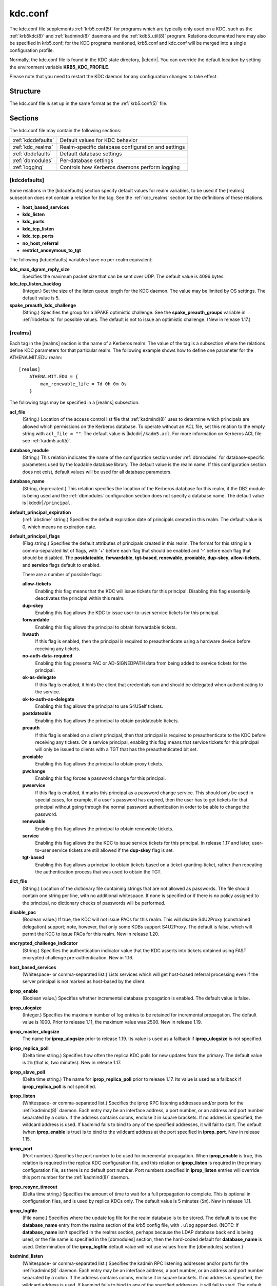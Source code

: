 .. _kdc.conf(5):

kdc.conf
========

The kdc.conf file supplements :ref:`krb5.conf(5)` for programs which
are typically only used on a KDC, such as the :ref:`krb5kdc(8)` and
:ref:`kadmind(8)` daemons and the :ref:`kdb5_util(8)` program.
Relations documented here may also be specified in krb5.conf; for the
KDC programs mentioned, krb5.conf and kdc.conf will be merged into a
single configuration profile.

Normally, the kdc.conf file is found in the KDC state directory,
|kdcdir|.  You can override the default location by setting the
environment variable **KRB5_KDC_PROFILE**.

Please note that you need to restart the KDC daemon for any configuration
changes to take effect.

Structure
---------

The kdc.conf file is set up in the same format as the
:ref:`krb5.conf(5)` file.


Sections
--------

The kdc.conf file may contain the following sections:

==================== =================================================
:ref:`kdcdefaults`   Default values for KDC behavior
:ref:`kdc_realms`    Realm-specific database configuration and settings
:ref:`dbdefaults`    Default database settings
:ref:`dbmodules`     Per-database settings
:ref:`logging`       Controls how Kerberos daemons perform logging
==================== =================================================


.. _kdcdefaults:

[kdcdefaults]
~~~~~~~~~~~~~

Some relations in the [kdcdefaults] section specify default values for
realm variables, to be used if the [realms] subsection does not
contain a relation for the tag.  See the :ref:`kdc_realms` section for
the definitions of these relations.

* **host_based_services**
* **kdc_listen**
* **kdc_ports**
* **kdc_tcp_listen**
* **kdc_tcp_ports**
* **no_host_referral**
* **restrict_anonymous_to_tgt**

The following [kdcdefaults] variables have no per-realm equivalent:

**kdc_max_dgram_reply_size**
    Specifies the maximum packet size that can be sent over UDP.  The
    default value is 4096 bytes.

**kdc_tcp_listen_backlog**
    (Integer.)  Set the size of the listen queue length for the KDC
    daemon.  The value may be limited by OS settings.  The default
    value is 5.

**spake_preauth_kdc_challenge**
    (String.)  Specifies the group for a SPAKE optimistic challenge.
    See the **spake_preauth_groups** variable in :ref:`libdefaults`
    for possible values.  The default is not to issue an optimistic
    challenge.  (New in release 1.17.)


.. _kdc_realms:

[realms]
~~~~~~~~

Each tag in the [realms] section is the name of a Kerberos realm.  The
value of the tag is a subsection where the relations define KDC
parameters for that particular realm.  The following example shows how
to define one parameter for the ATHENA.MIT.EDU realm::

    [realms]
        ATHENA.MIT.EDU = {
            max_renewable_life = 7d 0h 0m 0s
        }

The following tags may be specified in a [realms] subsection:

**acl_file**
    (String.)  Location of the access control list file that
    :ref:`kadmind(8)` uses to determine which principals are allowed
    which permissions on the Kerberos database.  To operate without an
    ACL file, set this relation to the empty string with ``acl_file =
    ""``.  The default value is |kdcdir|\ ``/kadm5.acl``.  For more
    information on Kerberos ACL file see :ref:`kadm5.acl(5)`.

**database_module**
    (String.)  This relation indicates the name of the configuration
    section under :ref:`dbmodules` for database-specific parameters
    used by the loadable database library.  The default value is the
    realm name.  If this configuration section does not exist, default
    values will be used for all database parameters.

**database_name**
    (String, deprecated.)  This relation specifies the location of the
    Kerberos database for this realm, if the DB2 module is being used
    and the :ref:`dbmodules` configuration section does not specify a
    database name.  The default value is |kdcdir|\ ``/principal``.

**default_principal_expiration**
    (:ref:`abstime` string.)  Specifies the default expiration date of
    principals created in this realm.  The default value is 0, which
    means no expiration date.

**default_principal_flags**
    (Flag string.)  Specifies the default attributes of principals
    created in this realm.  The format for this string is a
    comma-separated list of flags, with '+' before each flag that
    should be enabled and '-' before each flag that should be
    disabled.  The **postdateable**, **forwardable**, **tgt-based**,
    **renewable**, **proxiable**, **dup-skey**, **allow-tickets**, and
    **service** flags default to enabled.

    There are a number of possible flags:

    **allow-tickets**
        Enabling this flag means that the KDC will issue tickets for
        this principal.  Disabling this flag essentially deactivates
        the principal within this realm.

    **dup-skey**
        Enabling this flag allows the KDC to issue user-to-user
        service tickets for this principal.

    **forwardable**
        Enabling this flag allows the principal to obtain forwardable
        tickets.

    **hwauth**
        If this flag is enabled, then the principal is required to
        preauthenticate using a hardware device before receiving any
        tickets.

    **no-auth-data-required**
        Enabling this flag prevents PAC or AD-SIGNEDPATH data from
        being added to service tickets for the principal.

    **ok-as-delegate**
        If this flag is enabled, it hints the client that credentials
        can and should be delegated when authenticating to the
        service.

    **ok-to-auth-as-delegate**
        Enabling this flag allows the principal to use S4USelf tickets.

    **postdateable**
        Enabling this flag allows the principal to obtain postdateable
        tickets.

    **preauth**
        If this flag is enabled on a client principal, then that
        principal is required to preauthenticate to the KDC before
        receiving any tickets.  On a service principal, enabling this
        flag means that service tickets for this principal will only
        be issued to clients with a TGT that has the preauthenticated
        bit set.

    **proxiable**
        Enabling this flag allows the principal to obtain proxy
        tickets.

    **pwchange**
        Enabling this flag forces a password change for this
        principal.

    **pwservice**
        If this flag is enabled, it marks this principal as a password
        change service.  This should only be used in special cases,
        for example, if a user's password has expired, then the user
        has to get tickets for that principal without going through
        the normal password authentication in order to be able to
        change the password.

    **renewable**
        Enabling this flag allows the principal to obtain renewable
        tickets.

    **service**
        Enabling this flag allows the the KDC to issue service tickets
        for this principal.  In release 1.17 and later, user-to-user
        service tickets are still allowed if the **dup-skey** flag is
        set.

    **tgt-based**
        Enabling this flag allows a principal to obtain tickets based
        on a ticket-granting-ticket, rather than repeating the
        authentication process that was used to obtain the TGT.

**dict_file**
    (String.)  Location of the dictionary file containing strings that
    are not allowed as passwords.  The file should contain one string
    per line, with no additional whitespace.  If none is specified or
    if there is no policy assigned to the principal, no dictionary
    checks of passwords will be performed.

**disable_pac**
    (Boolean value.)  If true, the KDC will not issue PACs for this
    realm.  This will disable S4U2Proxy (constrained delegation)
    support; note, however, that only some KDBs support S4U2Proxy.  The
    default is false, which will permit the KDC to issue PACs for this
    realm.  New in release 1.20.

**encrypted_challenge_indicator**
    (String.)  Specifies the authentication indicator value that the KDC
    asserts into tickets obtained using FAST encrypted challenge
    pre-authentication.  New in 1.16.

**host_based_services**
    (Whitespace- or comma-separated list.)  Lists services which will
    get host-based referral processing even if the server principal is
    not marked as host-based by the client.

**iprop_enable**
    (Boolean value.)  Specifies whether incremental database
    propagation is enabled.  The default value is false.

**iprop_ulogsize**
    (Integer.)  Specifies the maximum number of log entries to be
    retained for incremental propagation.  The default value is 1000.
    Prior to release 1.11, the maximum value was 2500.  New in release
    1.19.

**iprop_master_ulogsize**
    The name for **iprop_ulogsize** prior to release 1.19.  Its value is
    used as a fallback if **iprop_ulogsize** is not specified.

**iprop_replica_poll**
    (Delta time string.)  Specifies how often the replica KDC polls
    for new updates from the primary.  The default value is ``2m``
    (that is, two minutes).  New in release 1.17.

**iprop_slave_poll**
    (Delta time string.)  The name for **iprop_replica_poll** prior to
    release 1.17.  Its value is used as a fallback if
    **iprop_replica_poll** is not specified.

**iprop_listen**
    (Whitespace- or comma-separated list.)  Specifies the iprop RPC
    listening addresses and/or ports for the :ref:`kadmind(8)` daemon.
    Each entry may be an interface address, a port number, or an
    address and port number separated by a colon.  If the address
    contains colons, enclose it in square brackets.  If no address is
    specified, the wildcard address is used.  If kadmind fails to bind
    to any of the specified addresses, it will fail to start.  The
    default (when **iprop_enable** is true) is to bind to the wildcard
    address at the port specified in **iprop_port**.  New in release
    1.15.

**iprop_port**
    (Port number.)  Specifies the port number to be used for
    incremental propagation.  When **iprop_enable** is true, this
    relation is required in the replica KDC configuration file, and
    this relation or **iprop_listen** is required in the primary
    configuration file, as there is no default port number.  Port
    numbers specified in **iprop_listen** entries will override this
    port number for the :ref:`kadmind(8)` daemon.

**iprop_resync_timeout**
    (Delta time string.)  Specifies the amount of time to wait for a
    full propagation to complete.  This is optional in configuration
    files, and is used by replica KDCs only.  The default value is 5
    minutes (``5m``).  New in release 1.11.

**iprop_logfile**
    (File name.)  Specifies where the update log file for the realm
    database is to be stored.  The default is to use the
    **database_name** entry from the realms section of the krb5 config
    file, with ``.ulog`` appended.  (NOTE: If **database_name** isn't
    specified in the realms section, perhaps because the LDAP database
    back end is being used, or the file name is specified in the
    [dbmodules] section, then the hard-coded default for
    **database_name** is used.  Determination of the **iprop_logfile**
    default value will not use values from the [dbmodules] section.)

**kadmind_listen**
    (Whitespace- or comma-separated list.)  Specifies the kadmin RPC
    listening addresses and/or ports for the :ref:`kadmind(8)` daemon.
    Each entry may be an interface address, a port number, or an
    address and port number separated by a colon.  If the address
    contains colons, enclose it in square brackets.  If no address is
    specified, the wildcard address is used.  If kadmind fails to bind
    to any of the specified addresses, it will fail to start.  The
    default is to bind to the wildcard address at the port specified
    in **kadmind_port**, or the standard kadmin port (749).  New in
    release 1.15.

**kadmind_port**
    (Port number.)  Specifies the port on which the :ref:`kadmind(8)`
    daemon is to listen for this realm.  Port numbers specified in
    **kadmind_listen** entries will override this port number.  The
    assigned port for kadmind is 749, which is used by default.

**key_stash_file**
    (String.)  Specifies the location where the master key has been
    stored (via kdb5_util stash).  The default is |kdcdir|\
    ``/.k5.REALM``, where *REALM* is the Kerberos realm.

**kdc_listen**
    (Whitespace- or comma-separated list.)  Specifies the UDP
    listening addresses and/or ports for the :ref:`krb5kdc(8)` daemon.
    Each entry may be an interface address, a port number, or an
    address and port number separated by a colon.  If the address
    contains colons, enclose it in square brackets.  If no address is
    specified, the wildcard address is used.  If no port is specified,
    the standard port (88) is used.  If the KDC daemon fails to bind
    to any of the specified addresses, it will fail to start.  The
    default is to bind to the wildcard address on the standard port.
    New in release 1.15.

**kdc_ports**
    (Whitespace- or comma-separated list, deprecated.)  Prior to
    release 1.15, this relation lists the ports for the
    :ref:`krb5kdc(8)` daemon to listen on for UDP requests.  In
    release 1.15 and later, it has the same meaning as **kdc_listen**
    if that relation is not defined.

**kdc_tcp_listen**
    (Whitespace- or comma-separated list.)  Specifies the TCP
    listening addresses and/or ports for the :ref:`krb5kdc(8)` daemon.
    Each entry may be an interface address, a port number, or an
    address and port number separated by a colon.  If the address
    contains colons, enclose it in square brackets.  If no address is
    specified, the wildcard address is used.  If no port is specified,
    the standard port (88) is used.  To disable listening on TCP, set
    this relation to the empty string with ``kdc_tcp_listen = ""``.
    If the KDC daemon fails to bind to any of the specified addresses,
    it will fail to start.  The default is to bind to the wildcard
    address on the standard port.  New in release 1.15.

**kdc_tcp_ports**
    (Whitespace- or comma-separated list, deprecated.)  Prior to
    release 1.15, this relation lists the ports for the
    :ref:`krb5kdc(8)` daemon to listen on for UDP requests.  In
    release 1.15 and later, it has the same meaning as
    **kdc_tcp_listen** if that relation is not defined.

**kpasswd_listen**
    (Comma-separated list.)  Specifies the kpasswd listening addresses
    and/or ports for the :ref:`kadmind(8)` daemon.  Each entry may be
    an interface address, a port number, or an address and port number
    separated by a colon.  If the address contains colons, enclose it
    in square brackets.  If no address is specified, the wildcard
    address is used.  If kadmind fails to bind to any of the specified
    addresses, it will fail to start.  The default is to bind to the
    wildcard address at the port specified in **kpasswd_port**, or the
    standard kpasswd port (464).  New in release 1.15.

**kpasswd_port**
    (Port number.)  Specifies the port on which the :ref:`kadmind(8)`
    daemon is to listen for password change requests for this realm.
    Port numbers specified in **kpasswd_listen** entries will override
    this port number.  The assigned port for password change requests
    is 464, which is used by default.

**master_key_name**
    (String.)  Specifies the name of the principal associated with the
    master key.  The default is ``K/M``.

**master_key_type**
    (Key type string.)  Specifies the master key's key type.  The
    default value for this is |defmkey|.  For a list of all possible
    values, see :ref:`Encryption_types`.

**max_life**
    (:ref:`duration` string.)  Specifies the maximum time period for
    which a ticket may be valid in this realm.  The default value is
    24 hours.

**max_renewable_life**
    (:ref:`duration` string.)  Specifies the maximum time period
    during which a valid ticket may be renewed in this realm.
    The default value is 0.

**no_host_referral**
    (Whitespace- or comma-separated list.)  Lists services to block
    from getting host-based referral processing, even if the client
    marks the server principal as host-based or the service is also
    listed in **host_based_services**.  ``no_host_referral = *`` will
    disable referral processing altogether.

**reject_bad_transit**
    (Boolean value.)  If set to true, the KDC will check the list of
    transited realms for cross-realm tickets against the transit path
    computed from the realm names and the capaths section of its
    :ref:`krb5.conf(5)` file; if the path in the ticket to be issued
    contains any realms not in the computed path, the ticket will not
    be issued, and an error will be returned to the client instead.
    If this value is set to false, such tickets will be issued
    anyways, and it will be left up to the application server to
    validate the realm transit path.

    If the disable-transited-check flag is set in the incoming
    request, this check is not performed at all.  Having the
    **reject_bad_transit** option will cause such ticket requests to
    be rejected always.

    This transit path checking and config file option currently apply
    only to TGS requests.

    The default value is true.

**restrict_anonymous_to_tgt**
    (Boolean value.)  If set to true, the KDC will reject ticket
    requests from anonymous principals to service principals other
    than the realm's ticket-granting service.  This option allows
    anonymous PKINIT to be enabled for use as FAST armor tickets
    without allowing anonymous authentication to services.  The
    default value is false.  New in release 1.9.

**spake_preauth_indicator**
    (String.)  Specifies an authentication indicator value that the
    KDC asserts into tickets obtained using SPAKE pre-authentication.
    The default is not to add any indicators.  This option may be
    specified multiple times.  New in release 1.17.

**supported_enctypes**
    (List of *key*:*salt* strings.)  Specifies the default key/salt
    combinations of principals for this realm.  Any principals created
    through :ref:`kadmin(1)` will have keys of these types.  The
    default value for this tag is |defkeysalts|.  For lists of
    possible values, see :ref:`Keysalt_lists`.


.. _dbdefaults:

[dbdefaults]
~~~~~~~~~~~~

The [dbdefaults] section specifies default values for some database
parameters, to be used if the [dbmodules] subsection does not contain
a relation for the tag.  See the :ref:`dbmodules` section for the
definitions of these relations.

* **ldap_kerberos_container_dn**
* **ldap_kdc_dn**
* **ldap_kdc_sasl_authcid**
* **ldap_kdc_sasl_authzid**
* **ldap_kdc_sasl_mech**
* **ldap_kdc_sasl_realm**
* **ldap_kadmind_dn**
* **ldap_kadmind_sasl_authcid**
* **ldap_kadmind_sasl_authzid**
* **ldap_kadmind_sasl_mech**
* **ldap_kadmind_sasl_realm**
* **ldap_service_password_file**
* **ldap_conns_per_server**


.. _dbmodules:

[dbmodules]
~~~~~~~~~~~

The [dbmodules] section contains parameters used by the KDC database
library and database modules.  Each tag in the [dbmodules] section is
the name of a Kerberos realm or a section name specified by a realm's
**database_module** parameter.  The following example shows how to
define one database parameter for the ATHENA.MIT.EDU realm::

    [dbmodules]
        ATHENA.MIT.EDU = {
            disable_last_success = true
        }

The following tags may be specified in a [dbmodules] subsection:

**database_name**
    This DB2-specific tag indicates the location of the database in
    the filesystem.  The default is |kdcdir|\ ``/principal``.

**db_library**
    This tag indicates the name of the loadable database module.  The
    value should be ``db2`` for the DB2 module, ``klmdb`` for the LMDB
    module, or ``kldap`` for the LDAP module.

**disable_last_success**
    If set to ``true``, suppresses KDC updates to the "Last successful
    authentication" field of principal entries requiring
    preauthentication.  Setting this flag may improve performance.
    (Principal entries which do not require preauthentication never
    update the "Last successful authentication" field.).  First
    introduced in release 1.9.

**disable_lockout**
    If set to ``true``, suppresses KDC updates to the "Last failed
    authentication" and "Failed password attempts" fields of principal
    entries requiring preauthentication.  Setting this flag may
    improve performance, but also disables account lockout.  First
    introduced in release 1.9.

**ldap_conns_per_server**
    This LDAP-specific tag indicates the number of connections to be
    maintained per LDAP server.

**ldap_kdc_dn** and **ldap_kadmind_dn**
    These LDAP-specific tags indicate the default DN for binding to
    the LDAP server.  The :ref:`krb5kdc(8)` daemon uses
    **ldap_kdc_dn**, while the :ref:`kadmind(8)` daemon and other
    administrative programs use **ldap_kadmind_dn**.  The kadmind DN
    must have the rights to read and write the Kerberos data in the
    LDAP database.  The KDC DN must have the same rights, unless
    **disable_lockout** and **disable_last_success** are true, in
    which case it only needs to have rights to read the Kerberos data.
    These tags are ignored if a SASL mechanism is set with
    **ldap_kdc_sasl_mech** or **ldap_kadmind_sasl_mech**.

**ldap_kdc_sasl_mech** and **ldap_kadmind_sasl_mech**
    These LDAP-specific tags specify the SASL mechanism (such as
    ``EXTERNAL``) to use when binding to the LDAP server.  New in
    release 1.13.

**ldap_kdc_sasl_authcid** and **ldap_kadmind_sasl_authcid**
    These LDAP-specific tags specify the SASL authentication identity
    to use when binding to the LDAP server.  Not all SASL mechanisms
    require an authentication identity.  If the SASL mechanism
    requires a secret (such as the password for ``DIGEST-MD5``), these
    tags also determine the name within the
    **ldap_service_password_file** where the secret is stashed.  New
    in release 1.13.

**ldap_kdc_sasl_authzid** and **ldap_kadmind_sasl_authzid**
    These LDAP-specific tags specify the SASL authorization identity
    to use when binding to the LDAP server.  In most circumstances
    they do not need to be specified.  New in release 1.13.

**ldap_kdc_sasl_realm** and **ldap_kadmind_sasl_realm**
    These LDAP-specific tags specify the SASL realm to use when
    binding to the LDAP server.  In most circumstances they do not
    need to be set.  New in release 1.13.

**ldap_kerberos_container_dn**
    This LDAP-specific tag indicates the DN of the container object
    where the realm objects will be located.

**ldap_servers**
    This LDAP-specific tag indicates the list of LDAP servers that the
    Kerberos servers can connect to.  The list of LDAP servers is
    whitespace-separated.  The LDAP server is specified by a LDAP URI.
    It is recommended to use ``ldapi:`` or ``ldaps:`` URLs to connect
    to the LDAP server.

**ldap_service_password_file**
    This LDAP-specific tag indicates the file containing the stashed
    passwords (created by ``kdb5_ldap_util stashsrvpw``) for the
    **ldap_kdc_dn** and **ldap_kadmind_dn** objects, or for the
    **ldap_kdc_sasl_authcid** or **ldap_kadmind_sasl_authcid** names
    for SASL authentication.  This file must be kept secure.

**mapsize**
    This LMDB-specific tag indicates the maximum size of the two
    database environments in megabytes.  The default value is 128.
    Increase this value to address "Environment mapsize limit reached"
    errors.  New in release 1.17.

**max_readers**
    This LMDB-specific tag indicates the maximum number of concurrent
    reading processes for the databases.  The default value is 128.
    New in release 1.17.

**nosync**
    This LMDB-specific tag can be set to improve the throughput of
    kadmind and other administrative agents, at the expense of
    durability (recent database changes may not survive a power outage
    or other sudden reboot).  It does not affect the throughput of the
    KDC.  The default value is false.  New in release 1.17.

**unlockiter**
    If set to ``true``, this DB2-specific tag causes iteration
    operations to release the database lock while processing each
    principal.  Setting this flag to ``true`` can prevent extended
    blocking of KDC or kadmin operations when dumps of large databases
    are in progress.  First introduced in release 1.13.

The following tag may be specified directly in the [dbmodules]
section to control where database modules are loaded from:

**db_module_dir**
    This tag controls where the plugin system looks for database
    modules.  The value should be an absolute path.

.. _logging:

[logging]
~~~~~~~~~

The [logging] section indicates how :ref:`krb5kdc(8)` and
:ref:`kadmind(8)` perform logging.  It may contain the following
relations:

**admin_server**
    Specifies how :ref:`kadmind(8)` performs logging.

**kdc**
    Specifies how :ref:`krb5kdc(8)` performs logging.

**default**
    Specifies how either daemon performs logging in the absence of
    relations specific to the daemon.

**debug**
    (Boolean value.)  Specifies whether debugging messages are
    included in log outputs other than SYSLOG.  Debugging messages are
    always included in the system log output because syslog performs
    its own priority filtering.  The default value is false.  New in
    release 1.15.

Logging specifications may have the following forms:

**FILE=**\ *filename* or **FILE:**\ *filename*
    This value causes the daemon's logging messages to go to the
    *filename*.  If the ``=`` form is used, the file is overwritten.
    If the ``:`` form is used, the file is appended to.

**STDERR**
    This value causes the daemon's logging messages to go to its
    standard error stream.

**CONSOLE**
    This value causes the daemon's logging messages to go to the
    console, if the system supports it.

**DEVICE=**\ *<devicename>*
    This causes the daemon's logging messages to go to the specified
    device.

**SYSLOG**\ [\ **:**\ *severity*\ [\ **:**\ *facility*\ ]]
    This causes the daemon's logging messages to go to the system log.

    For backward compatibility, a severity argument may be specified,
    and must be specified in order to specify a facility.  This
    argument will be ignored.

    The facility argument specifies the facility under which the
    messages are logged.  This may be any of the following facilities
    supported by the syslog(3) call minus the LOG\_ prefix: **KERN**,
    **USER**, **MAIL**, **DAEMON**, **AUTH**, **LPR**, **NEWS**,
    **UUCP**, **CRON**, and **LOCAL0** through **LOCAL7**.  If no
    facility is specified, the default is **AUTH**.

In the following example, the logging messages from the KDC will go to
the console and to the system log under the facility LOG_DAEMON, and
the logging messages from the administrative server will be appended
to the file ``/var/adm/kadmin.log`` and sent to the device
``/dev/tty04``. ::

    [logging]
        kdc = CONSOLE
        kdc = SYSLOG:INFO:DAEMON
        admin_server = FILE:/var/adm/kadmin.log
        admin_server = DEVICE=/dev/tty04

If no logging specification is given, the default is to use syslog.
To disable logging entirely, specify ``default = DEVICE=/dev/null``.


.. _otp:

[otp]
~~~~~

Each subsection of [otp] is the name of an OTP token type.  The tags
within the subsection define the configuration required to forward a
One Time Password request to a RADIUS server.

For each token type, the following tags may be specified:

**server**
    This is the server to send the RADIUS request to.  It can be a
    hostname with optional port, an ip address with optional port, or
    a Unix domain socket address.  The default is
    |kdcdir|\ ``/<name>.socket``.

**secret**
    This tag indicates a filename (which may be relative to |kdcdir|)
    containing the secret used to encrypt the RADIUS packets.  The
    secret should appear in the first line of the file by itself;
    leading and trailing whitespace on the line will be removed.  If
    the value of **server** is a Unix domain socket address, this tag
    is optional, and an empty secret will be used if it is not
    specified.  Otherwise, this tag is required.

**timeout**
    An integer which specifies the time in seconds during which the
    KDC should attempt to contact the RADIUS server.  This tag is the
    total time across all retries and should be less than the time
    which an OTP value remains valid for.  The default is 5 seconds.

**retries**
    This tag specifies the number of retries to make to the RADIUS
    server.  The default is 3 retries (4 tries).

**strip_realm**
    If this tag is ``true``, the principal without the realm will be
    passed to the RADIUS server.  Otherwise, the realm will be
    included.  The default value is ``true``.

**indicator**
    This tag specifies an authentication indicator to be included in
    the ticket if this token type is used to authenticate.  This
    option may be specified multiple times.  (New in release 1.14.)

In the following example, requests are sent to a remote server via UDP::

    [otp]
        MyRemoteTokenType = {
            server = radius.mydomain.com:1812
            secret = SEmfiajf42$
            timeout = 15
            retries = 5
            strip_realm = true
        }

An implicit default token type named ``DEFAULT`` is defined for when
the per-principal configuration does not specify a token type.  Its
configuration is shown below.  You may override this token type to
something applicable for your situation::

    [otp]
        DEFAULT = {
            strip_realm = false
        }

PKINIT options
--------------

.. note::

          The following are pkinit-specific options.  These values may
          be specified in [kdcdefaults] as global defaults, or within
          a realm-specific subsection of [realms].  Also note that a
          realm-specific value over-rides, does not add to, a generic
          [kdcdefaults] specification.  The search order is:

1. realm-specific subsection of [realms]::

       [realms]
           EXAMPLE.COM = {
               pkinit_anchors = FILE:/usr/local/example.com.crt
           }

2. generic value in the [kdcdefaults] section::

       [kdcdefaults]
           pkinit_anchors = DIR:/usr/local/generic_trusted_cas/

For information about the syntax of some of these options, see
:ref:`Specifying PKINIT identity information <pkinit_identity>` in
:ref:`krb5.conf(5)`.

**pkinit_anchors**
    Specifies the location of trusted anchor (root) certificates which
    the KDC trusts to sign client certificates.  This option is
    required if pkinit is to be supported by the KDC.  This option may
    be specified multiple times.

**pkinit_dh_min_bits**
    Specifies the minimum number of bits the KDC is willing to accept
    for a client's Diffie-Hellman key.  The default is 2048.

**pkinit_allow_upn**
    Specifies that the KDC is willing to accept client certificates
    with the Microsoft UserPrincipalName (UPN) Subject Alternative
    Name (SAN).  This means the KDC accepts the binding of the UPN in
    the certificate to the Kerberos principal name.  The default value
    is false.

    Without this option, the KDC will only accept certificates with
    the id-pkinit-san as defined in :rfc:`4556`.  There is currently
    no option to disable SAN checking in the KDC.

**pkinit_eku_checking**
    This option specifies what Extended Key Usage (EKU) values the KDC
    is willing to accept in client certificates.  The values
    recognized in the kdc.conf file are:

    **kpClientAuth**
        This is the default value and specifies that client
        certificates must have the id-pkinit-KPClientAuth EKU as
        defined in :rfc:`4556`.

    **scLogin**
        If scLogin is specified, client certificates with the
        Microsoft Smart Card Login EKU (id-ms-kp-sc-logon) will be
        accepted.

    **none**
        If none is specified, then client certificates will not be
        checked to verify they have an acceptable EKU.  The use of
        this option is not recommended.

**pkinit_identity**
    Specifies the location of the KDC's X.509 identity information.
    This option is required if pkinit is to be supported by the KDC.

**pkinit_indicator**
    Specifies an authentication indicator to include in the ticket if
    pkinit is used to authenticate.  This option may be specified
    multiple times.  (New in release 1.14.)

**pkinit_pool**
    Specifies the location of intermediate certificates which may be
    used by the KDC to complete the trust chain between a client's
    certificate and a trusted anchor.  This option may be specified
    multiple times.

**pkinit_revoke**
    Specifies the location of Certificate Revocation List (CRL)
    information to be used by the KDC when verifying the validity of
    client certificates.  This option may be specified multiple times.

**pkinit_require_crl_checking**
    The default certificate verification process will always check the
    available revocation information to see if a certificate has been
    revoked.  If a match is found for the certificate in a CRL,
    verification fails.  If the certificate being verified is not
    listed in a CRL, or there is no CRL present for its issuing CA,
    and **pkinit_require_crl_checking** is false, then verification
    succeeds.

    However, if **pkinit_require_crl_checking** is true and there is
    no CRL information available for the issuing CA, then verification
    fails.

    **pkinit_require_crl_checking** should be set to true if the
    policy is such that up-to-date CRLs must be present for every CA.

**pkinit_require_freshness**
    Specifies whether to require clients to include a freshness token
    in PKINIT requests.  The default value is false.  (New in release
    1.17.)

.. _Encryption_types:

Encryption types
----------------

Any tag in the configuration files which requires a list of encryption
types can be set to some combination of the following strings.
Encryption types marked as "weak" and "deprecated" are available for
compatibility but not recommended for use.

==================================================== =========================================================
des3-cbc-raw                                         Triple DES cbc mode raw (weak)
des3-cbc-sha1 des3-hmac-sha1 des3-cbc-sha1-kd        Triple DES cbc mode with HMAC/sha1 (deprecated)
aes256-cts-hmac-sha1-96 aes256-cts aes256-sha1       AES-256 CTS mode with 96-bit SHA-1 HMAC
aes128-cts-hmac-sha1-96 aes128-cts aes128-sha1       AES-128 CTS mode with 96-bit SHA-1 HMAC
aes256-cts-hmac-sha384-192 aes256-sha2               AES-256 CTS mode with 192-bit SHA-384 HMAC
aes128-cts-hmac-sha256-128 aes128-sha2               AES-128 CTS mode with 128-bit SHA-256 HMAC
arcfour-hmac rc4-hmac arcfour-hmac-md5               RC4 with HMAC/MD5 (deprecated)
arcfour-hmac-exp rc4-hmac-exp arcfour-hmac-md5-exp   Exportable RC4 with HMAC/MD5 (weak)
camellia256-cts-cmac camellia256-cts                 Camellia-256 CTS mode with CMAC
camellia128-cts-cmac camellia128-cts                 Camellia-128 CTS mode with CMAC
des3                                                 The triple DES family: des3-cbc-sha1
aes                                                  The AES family: aes256-cts-hmac-sha1-96, aes128-cts-hmac-sha1-96, aes256-cts-hmac-sha384-192, and aes128-cts-hmac-sha256-128
rc4                                                  The RC4 family: arcfour-hmac
camellia                                             The Camellia family: camellia256-cts-cmac and camellia128-cts-cmac
==================================================== =========================================================

The string **DEFAULT** can be used to refer to the default set of
types for the variable in question.  Types or families can be removed
from the current list by prefixing them with a minus sign ("-").
Types or families can be prefixed with a plus sign ("+") for symmetry;
it has the same meaning as just listing the type or family.  For
example, "``DEFAULT -rc4``" would be the default set of encryption
types with RC4 types removed, and "``des3 DEFAULT``" would be the
default set of encryption types with triple DES types moved to the
front.

While **aes128-cts** and **aes256-cts** are supported for all Kerberos
operations, they are not supported by very old versions of our GSSAPI
implementation (krb5-1.3.1 and earlier).  Services running versions of
krb5 without AES support must not be given keys of these encryption
types in the KDC database.

The **aes128-sha2** and **aes256-sha2** encryption types are new in
release 1.15.  Services running versions of krb5 without support for
these newer encryption types must not be given keys of these
encryption types in the KDC database.


.. _Keysalt_lists:

Keysalt lists
-------------

Kerberos keys for users are usually derived from passwords.  Kerberos
commands and configuration parameters that affect generation of keys
take lists of enctype-salttype ("keysalt") pairs, known as *keysalt
lists*.  Each keysalt pair is an enctype name followed by a salttype
name, in the format *enc*:*salt*.  Individual keysalt list members are
separated by comma (",") characters or space characters.  For example::

    kadmin -e aes256-cts:normal,aes128-cts:normal

would start up kadmin so that by default it would generate
password-derived keys for the **aes256-cts** and **aes128-cts**
encryption types, using a **normal** salt.

To ensure that people who happen to pick the same password do not have
the same key, Kerberos 5 incorporates more information into the key
using something called a salt.  The supported salt types are as
follows:

================= ============================================
normal            default for Kerberos Version 5
norealm           same as the default, without using realm information
onlyrealm         uses only realm information as the salt
special           generate a random salt
================= ============================================


Sample kdc.conf File
--------------------

Here's an example of a kdc.conf file::

    [kdcdefaults]
        kdc_listen = 88
        kdc_tcp_listen = 88
    [realms]
        ATHENA.MIT.EDU = {
            kadmind_port = 749
            max_life = 12h 0m 0s
            max_renewable_life = 7d 0h 0m 0s
            master_key_type = aes256-cts-hmac-sha1-96
            supported_enctypes = aes256-cts-hmac-sha1-96:normal aes128-cts-hmac-sha1-96:normal
            database_module = openldap_ldapconf
        }

    [logging]
        kdc = FILE:/usr/local/var/krb5kdc/kdc.log
        admin_server = FILE:/usr/local/var/krb5kdc/kadmin.log

    [dbdefaults]
        ldap_kerberos_container_dn = cn=krbcontainer,dc=mit,dc=edu

    [dbmodules]
        openldap_ldapconf = {
            db_library = kldap
            disable_last_success = true
            ldap_kdc_dn = "cn=krbadmin,dc=mit,dc=edu"
                # this object needs to have read rights on
                # the realm container and principal subtrees
            ldap_kadmind_dn = "cn=krbadmin,dc=mit,dc=edu"
                # this object needs to have read and write rights on
                # the realm container and principal subtrees
            ldap_service_password_file = /etc/kerberos/service.keyfile
            ldap_servers = ldaps://kerberos.mit.edu
            ldap_conns_per_server = 5
        }


FILES
------

|kdcdir|\ ``/kdc.conf``


SEE ALSO
---------

:ref:`krb5.conf(5)`, :ref:`krb5kdc(8)`, :ref:`kadm5.acl(5)`
